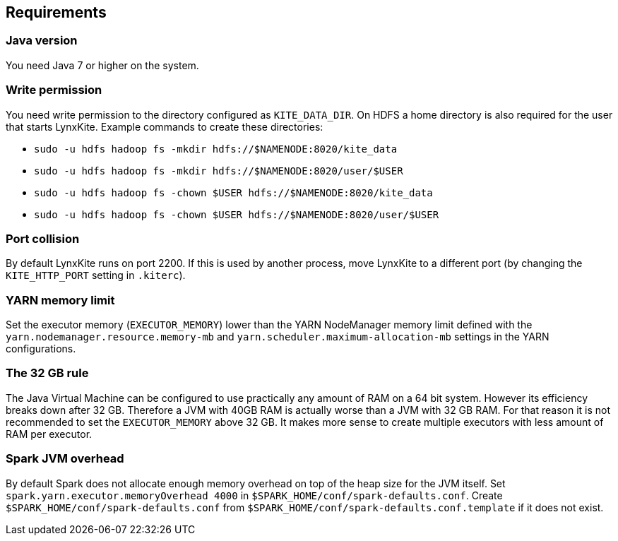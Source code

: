 ## Requirements

### Java version

You need Java 7 or higher on the system.

### Write permission

You need write permission to the directory configured as `KITE_DATA_DIR`. On HDFS a home directory
is also required for the user that starts LynxKite. Example commands to create these directories:

- `sudo -u hdfs hadoop fs -mkdir hdfs://$NAMENODE:8020/kite_data`
- `sudo -u hdfs hadoop fs -mkdir hdfs://$NAMENODE:8020/user/$USER`
- `sudo -u hdfs hadoop fs -chown $USER hdfs://$NAMENODE:8020/kite_data`
- `sudo -u hdfs hadoop fs -chown $USER hdfs://$NAMENODE:8020/user/$USER`

### Port collision

By default LynxKite runs on port 2200. If this is used by another process, move LynxKite to a
different port (by changing the `KITE_HTTP_PORT` setting in `.kiterc`).

[[yarn-memory-limit]]
### YARN memory limit

Set the executor memory (`EXECUTOR_MEMORY`) lower than the YARN NodeManager memory limit defined
with the `yarn.nodemanager.resource.memory-mb` and `yarn.scheduler.maximum-allocation-mb` settings
in the YARN configurations.

[[the-32-gb-rule]]
### The 32 GB rule

The Java Virtual Machine can be configured to use practically any amount of RAM on a 64 bit system.
However its efficiency breaks down after 32 GB. Therefore a JVM with 40GB RAM is actually worse
than a JVM with 32 GB RAM. For that reason it is not recommended to set the `EXECUTOR_MEMORY` above
32 GB. It makes more sense to create multiple executors with less amount of RAM per executor.

### Spark JVM overhead

By default Spark does not allocate enough memory overhead on top of the heap size for the JVM
itself. Set `spark.yarn.executor.memoryOverhead 4000` in `$SPARK_HOME/conf/spark-defaults.conf`.
Create `$SPARK_HOME/conf/spark-defaults.conf` from `$SPARK_HOME/conf/spark-defaults.conf.template`
if it does not exist.

